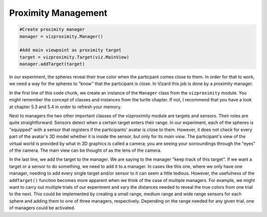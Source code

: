 .. Author: Moritz Schubert
.. License: CC-BY


Proximity Management
====================

.. code-block:: python

    #Create proximity manager
    manager = vizproximity.Manager()
    
    #Add main viewpoint as proximity target
    target = vizproximity.Target(viz.MainView)
    manager.addTarget(target)

In our experiment, the spheres reveal their true color when the particpant comes close to them.
In order for that to work, we need a way for the spheres to "know" that the participant is close.
In Vizard this job is done by a proximity manager.

In the first line of this code chunk, we create an instance of the ``Manager`` class from the ``vizproximity`` module.
You might remember the concept of classes and instances from the turtle chapter.
If not, I recommend that you have a look at chapter 5.3 and 5.4 in order to refresh your memory.

Next to managers the two other important classes of the vizproximity module are targets and sensors.
Their roles are quite straightforward: Sensors detect when a certain target enters their range.
In our experiment, each of the spheres is "equipped" with a sensor that registers if the participants' avatar is close to them.
However, it does not check for every part of the avatar's 3D model whether it is inside the sensor, but only for its *main view*.
The participant's view of the virtual world is provided by what in 3D graphics is called a camera; you are seeing your sorroundings through the "eyes" of the camera.
The main view can be thought of as the lens of the camera.

In the last line, we add the target to the manager.
We are saying to the manager "keep track of this target".
If we want a target or a sensor to do something, we need to add it to a manager.
In cases like this one, where we only have one manager, needing to add every single target and/or sensor to it can seem a little tedious.
However, the usefulness of the ``addTarget()`` function becomes more apparent when we think of the case of multiple managers.
For example, we might want to carry out multiple trials of our experiment and vary the distances needed to reveal the true colors from one trial to the next.
This could be implemented by creating a small range, medium range and wide range sensors for each sphere and adding them to one of three managers, respectively.
Depending on the range needed for any given trial, one of managers could be activated.